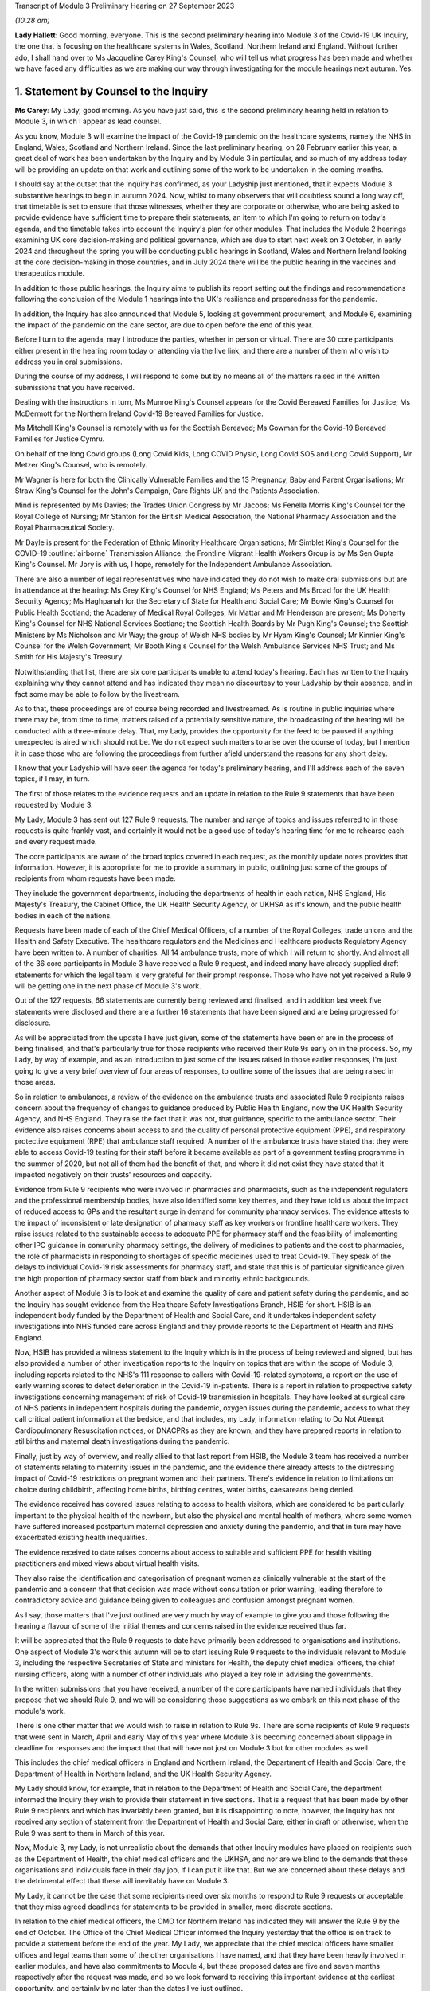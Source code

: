 Transcript of Module 3 Preliminary Hearing on 27 September 2023

*(10.28 am)*

**Lady Hallett**: Good morning, everyone. This is the second preliminary hearing into Module 3 of the Covid-19 UK Inquiry, the one that is focusing on the healthcare systems in Wales, Scotland, Northern Ireland and England. Without further ado, I shall hand over to Ms Jacqueline Carey King's Counsel, who will tell us what progress has been made and whether we have faced any difficulties as we are making our way through investigating for the module hearings next autumn. Yes.

1. Statement by Counsel to the Inquiry
=======================================

**Ms Carey**: My Lady, good morning. As you have just said, this is the second preliminary hearing held in relation to Module 3, in which I appear as lead counsel.

As you know, Module 3 will examine the impact of the Covid-19 pandemic on the healthcare systems, namely the NHS in England, Wales, Scotland and Northern Ireland. Since the last preliminary hearing, on 28 February earlier this year, a great deal of work has been undertaken by the Inquiry and by Module 3 in particular, and so much of my address today will be providing an update on that work and outlining some of the work to be undertaken in the coming months.

I should say at the outset that the Inquiry has confirmed, as your Ladyship just mentioned, that it expects Module 3 substantive hearings to begin in autumn 2024. Now, whilst to many observers that will doubtless sound a long way off, that timetable is set to ensure that those witnesses, whether they are corporate or otherwise, who are being asked to provide evidence have sufficient time to prepare their statements, an item to which I'm going to return on today's agenda, and the timetable takes into account the Inquiry's plan for other modules. That includes the Module 2 hearings examining UK core decision-making and political governance, which are due to start next week on 3 October, in early 2024 and throughout the spring you will be conducting public hearings in Scotland, Wales and Northern Ireland looking at the core decision-making in those countries, and in July 2024 there will be the public hearing in the vaccines and therapeutics module.

In addition to those public hearings, the Inquiry aims to publish its report setting out the findings and recommendations following the conclusion of the Module 1 hearings into the UK's resilience and preparedness for the pandemic.

In addition, the Inquiry has also announced that Module 5, looking at government procurement, and Module 6, examining the impact of the pandemic on the care sector, are due to open before the end of this year.

Before I turn to the agenda, may I introduce the parties, whether in person or virtual. There are 30 core participants either present in the hearing room today or attending via the live link, and there are a number of them who wish to address you in oral submissions.

During the course of my address, I will respond to some but by no means all of the matters raised in the written submissions that you have received.

Dealing with the instructions in turn, Ms Munroe King's Counsel appears for the Covid Bereaved Families for Justice; Ms McDermott for the Northern Ireland Covid-19 Bereaved Families for Justice.

Ms Mitchell King's Counsel is remotely with us for the Scottish Bereaved; Ms Gowman for the Covid-19 Bereaved Families for Justice Cymru.

On behalf of the long Covid groups (Long Covid Kids, Long COVID Physio, Long Covid SOS and Long Covid Support), Mr Metzer King's Counsel, who is remotely.

Mr Wagner is here for both the Clinically Vulnerable Families and the 13 Pregnancy, Baby and Parent Organisations; Mr Straw King's Counsel for the John's Campaign, Care Rights UK and the Patients Association.

Mind is represented by Ms Davies; the Trades Union Congress by Mr Jacobs; Ms Fenella Morris King's Counsel for the Royal College of Nursing; Mr Stanton for the British Medical Association, the National Pharmacy Association and the Royal Pharmaceutical Society.

Mr Dayle is present for the Federation of Ethnic Minority Healthcare Organisations; Mr Simblet King's Counsel for the COVID-19 :outline:`airborne` Transmission Alliance; the Frontline Migrant Health Workers Group is by Ms Sen Gupta King's Counsel. Mr Jory is with us, I hope, remotely for the Independent Ambulance Association.

There are also a number of legal representatives who have indicated they do not wish to make oral submissions but are in attendance at the hearing: Ms Grey King's Counsel for NHS England; Ms Peters and Ms Broad for the UK Health Security Agency; Ms Haghpanah for the Secretary of State for Health and Social Care; Mr Bowie King's Counsel for Public Health Scotland; the Academy of Medical Royal Colleges, Mr Mattar and Mr Henderson are present; Ms Doherty King's Counsel for NHS National Services Scotland; the Scottish Health Boards by Mr Pugh King's Counsel; the Scottish Ministers by Ms Nicholson and Mr Way; the group of Welsh NHS bodies by Mr Hyam King's Counsel; Mr Kinnier King's Counsel for the Welsh Government; Mr Booth King's Counsel for the Welsh Ambulance Services NHS Trust; and Ms Smith for His Majesty's Treasury.

Notwithstanding that list, there are six core participants unable to attend today's hearing. Each has written to the Inquiry explaining why they cannot attend and has indicated they mean no discourtesy to your Ladyship by their absence, and in fact some may be able to follow by the livestream.

As to that, these proceedings are of course being recorded and livestreamed. As is routine in public inquiries where there may be, from time to time, matters raised of a potentially sensitive nature, the broadcasting of the hearing will be conducted with a three-minute delay. That, my Lady, provides the opportunity for the feed to be paused if anything unexpected is aired which should not be. We do not expect such matters to arise over the course of today, but I mention it in case those who are following the proceedings from further afield understand the reasons for any short delay.

I know that your Ladyship will have seen the agenda for today's preliminary hearing, and I'll address each of the seven topics, if I may, in turn.

The first of those relates to the evidence requests and an update in relation to the Rule 9 statements that have been requested by Module 3.

My Lady, Module 3 has sent out 127 Rule 9 requests. The number and range of topics and issues referred to in those requests is quite frankly vast, and certainly it would not be a good use of today's hearing time for me to rehearse each and every request made.

The core participants are aware of the broad topics covered in each request, as the monthly update notes provides that information. However, it is appropriate for me to provide a summary in public, outlining just some of the groups of recipients from whom requests have been made.

They include the government departments, including the departments of health in each nation, NHS England, His Majesty's Treasury, the Cabinet Office, the UK Health Security Agency, or UKHSA as it's known, and the public health bodies in each of the nations.

Requests have been made of each of the Chief Medical Officers, of a number of the Royal Colleges, trade unions and the Health and Safety Executive. The healthcare regulators and the Medicines and Healthcare products Regulatory Agency have been written to. A number of charities. All 14 ambulance trusts, more of which I will return to shortly. And almost all of the 36 core participants in Module 3 have received a Rule 9 request, and indeed many have already supplied draft statements for which the legal team is very grateful for their prompt response. Those who have not yet received a Rule 9 will be getting one in the next phase of Module 3's work.

Out of the 127 requests, 66 statements are currently being reviewed and finalised, and in addition last week five statements were disclosed and there are a further 16 statements that have been signed and are being progressed for disclosure.

As will be appreciated from the update I have just given, some of the statements have been or are in the process of being finalised, and that's particularly true for those recipients who received their Rule 9s early on in the process. So, my Lady, by way of example, and as an introduction to just some of the issues raised in those earlier responses, I'm just going to give a very brief overview of four areas of responses, to outline some of the issues that are being raised in those areas.

So in relation to ambulances, a review of the evidence on the ambulance trusts and associated Rule 9 recipients raises concern about the frequency of changes to guidance produced by Public Health England, now the UK Health Security Agency, and NHS England. They raise the fact that it was not, that guidance, specific to the ambulance sector. Their evidence also raises concerns about access to and the quality of personal protective equipment (PPE), and respiratory protective equipment (RPE) that ambulance staff required. A number of the ambulance trusts have stated that they were able to access Covid-19 testing for their staff before it became available as part of a government testing programme in the summer of 2020, but not all of them had the benefit of that, and where it did not exist they have stated that it impacted negatively on their trusts' resources and capacity.

Evidence from Rule 9 recipients who were involved in pharmacies and pharmacists, such as the independent regulators and the professional membership bodies, have also identified some key themes, and they have told us about the impact of reduced access to GPs and the resultant surge in demand for community pharmacy services. The evidence attests to the impact of inconsistent or late designation of pharmacy staff as key workers or frontline healthcare workers. They raise issues related to the sustainable access to adequate PPE for pharmacy staff and the feasibility of implementing other IPC guidance in community pharmacy settings, the delivery of medicines to patients and the cost to pharmacies, the role of pharmacists in responding to shortages of specific medicines used to treat Covid-19. They speak of the delays to individual Covid-19 risk assessments for pharmacy staff, and state that this is of particular significance given the high proportion of pharmacy sector staff from black and minority ethnic backgrounds.

Another aspect of Module 3 is to look at and examine the quality of care and patient safety during the pandemic, and so the Inquiry has sought evidence from the Healthcare Safety Investigations Branch, HSIB for short. HSIB is an independent body funded by the Department of Health and Social Care, and it undertakes independent safety investigations into NHS funded care across England and they provide reports to the Department of Health and NHS England.

Now, HSIB has provided a witness statement to the Inquiry which is in the process of being reviewed and signed, but has also provided a number of other investigation reports to the Inquiry on topics that are within the scope of Module 3, including reports related to the NHS's 111 response to callers with Covid-19-related symptoms, a report on the use of early warning scores to detect deterioration in the Covid-19 in-patients. There is a report in relation to prospective safety investigations concerning management of risk of Covid-19 transmission in hospitals. They have looked at surgical care of NHS patients in independent hospitals during the pandemic, oxygen issues during the pandemic, access to what they call critical patient information at the bedside, and that includes, my Lady, information relating to Do Not Attempt Cardiopulmonary Resuscitation notices, or DNACPRs as they are known, and they have prepared reports in relation to stillbirths and maternal death investigations during the pandemic.

Finally, just by way of overview, and really allied to that last report from HSIB, the Module 3 team has received a number of statements relating to maternity issues in the pandemic, and the evidence there already attests to the distressing impact of Covid-19 restrictions on pregnant women and their partners. There's evidence in relation to limitations on choice during childbirth, affecting home births, birthing centres, water births, caesareans being denied.

The evidence received has covered issues relating to access to health visitors, which are considered to be particularly important to the physical health of the newborn, but also the physical and mental health of mothers, where some women have suffered increased postpartum maternal depression and anxiety during the pandemic, and that in turn may have exacerbated existing health inequalities.

The evidence received to date raises concerns about access to suitable and sufficient PPE for health visiting practitioners and mixed views about virtual health visits.

They also raise the identification and categorisation of pregnant women as clinically vulnerable at the start of the pandemic and a concern that that decision was made without consultation or prior warning, leading therefore to contradictory advice and guidance being given to colleagues and confusion amongst pregnant women.

As I say, those matters that I've just outlined are very much by way of example to give you and those following the hearing a flavour of some of the initial themes and concerns raised in the evidence received thus far.

It will be appreciated that the Rule 9 requests to date have primarily been addressed to organisations and institutions. One aspect of Module 3's work this autumn will be to start issuing Rule 9 requests to the individuals relevant to Module 3, including the respective Secretaries of State and ministers for Health, the deputy chief medical officers, the chief nursing officers, along with a number of other individuals who played a key role in advising the governments.

In the written submissions that you have received, a number of the core participants have named individuals that they propose that we should Rule 9, and we will be considering those suggestions as we embark on this next phase of the module's work.

There is one other matter that we would wish to raise in relation to Rule 9s. There are some recipients of Rule 9 requests that were sent in March, April and early May of this year where Module 3 is becoming concerned about slippage in deadline for responses and the impact that that will have not just on Module 3 but for other modules as well.

This includes the chief medical officers in England and Northern Ireland, the Department of Health and Social Care, the Department of Health in Northern Ireland, and the UK Health Security Agency.

My Lady should know, for example, that in relation to the Department of Health and Social Care, the department informed the Inquiry they wish to provide their statement in five sections. That is a request that has been made by other Rule 9 recipients and which has invariably been granted, but it is disappointing to note, however, the Inquiry has not received any section of statement from the Department of Health and Social Care, either in draft or otherwise, when the Rule 9 was sent to them in March of this year.

Now, Module 3, my Lady, is not unrealistic about the demands that other Inquiry modules have placed on recipients such as the Department of Health, the chief medical officers and the UKHSA, and nor are we blind to the demands that these organisations and individuals face in their day job, if I can put it like that. But we are concerned about these delays and the detrimental effect that these will inevitably have on Module 3.

My Lady, it cannot be the case that some recipients need over six months to respond to Rule 9 requests or acceptable that they miss agreed deadlines for statements to be provided in smaller, more discrete sections.

In relation to the chief medical officers, the CMO for Northern Ireland has indicated they will answer the Rule 9 by the end of October. The Office of the Chief Medical Officer informed the Inquiry yesterday that the office is on track to provide a statement before the end of the year. My Lady, we appreciate that the chief medical officers have smaller offices and legal teams than some of the other organisations I have named, and that they have been heavily involved in earlier modules, and have also commitments to Module 4, but these proposed dates are five and seven months respectively after the request was made, and so we look forward to receiving this important evidence at the earliest opportunity, and certainly by no later than the dates I've just outlined.

If it is not obvious, these statements are needed so that we can identify further lines of enquiry and areas that we will need to ask individual witnesses about. So delays now risk holding up the next phase of Module 3's work, and that in turn may also impact on other modules' ability to progress their investigations in a timely way.

I hope it won't come to this, but in the event of further delays we may invite your Ladyship to consider whether it is necessary to issue a notice under section 21 of the Inquiries Act to the Department of Health, and/or any other bodies, requiring the evidence to be provided within a specified time.

Now I turn to disclosure as the next item on the agenda.

Last week, on 21 September, Module 3 made its first tranche of disclosure to core participants. In total, the 136 documents were disclosed, including some statements and exhibits from the disabilities charities consortium, St John's Ambulance, West Midlands ambulance healthcare trust, Public Health and the Independent Healthcare Providers Network. Also disclosed were documents from the British Medical Association and the Department of Health and Social Care.

In addition, Module 3 has disclosed the expert reports of Professors Marmot and Bambra, and Professor Heymann, and the relevant parts of the evidence given in the Module 1 hearings, and Module 3 will be disclosing the expert report of Dr Claas Kirchhelle and the transcript of his evidence given in Module 1.

In addition to the disclosure already made, we are progressing the Rule 9 statements and exhibits for disclosure, and will continue to review the evidence provided to other modules and make disclosure of relevant material in the coming months.

There is one discrete matter in relation to disclosure requests that I wish to update the core participants and your Ladyship about. In my note on 29 August, the core participants were made aware of an issue relating to the retention of emails within the NHS Wales Microsoft 365 email service. In short, at the beginning of August this year, the Inquiry was informed that Digital Healthcare Wales, DHCW, had in February of 2023 discovered that email mailboxes and all the contents stored in those mailboxes, so not just the emails but calendars, contacts, notes and the like, for people who had left an NHS organisation or had left an NHS organisation to join another NHS organisation within Wales, were deleted.

The Inquiry has been informed that some accounts were not affected. Two health boards, Cardiff and Cym Taf, had separate back-up mail for staff who have left those organisations so they were not affected.

Now, upon learning of that issue, the Inquiry wrote to DHCW requesting an explanation as to why that issue was not brought to the Inquiry's attention at an earlier date and to ascertain the scale and potential impact of that issue. In response, DHCW apologised for not informing the Inquiry sooner and explained that it did not consider the deletion of some accounts to be a material factor in relation to DHCW's ability to respond to the Inquiry. That was because some key documentation was stored in document repositories and was not solely in mailboxes. However, DHCW told us that as the Covid Inquiry progressed and they were more involved in helping the health organisations to find copies of emails from affected mailboxes, they considered they should notify the Inquiry of the potential problem.

Now, my Lady, in relation to Module 3 in particular to date, no Welsh Rule 9 recipient has told the Inquiry the mailbox deletion issue has affected their ability to respond to Module 3's Rule 9 requests.

Unconnected to the Microsoft mailbox deletion issue, Cardiff and Vale University Health Board have recently told us that the mailbox of Professor Stuart Walker, who was the executive medical director between July 2019 and September 2021 and then the interim chief executive until February 2022, cannot be accessed from the period from 5 December. Now, Cardiff and Vale University Health Board are still investigating the reasons for this, but it does not appear to be connected from the move to Microsoft 365.

I should say that that aside, no other recipient of Rule 9 requests outside of Wales has indicated that their mailboxes are affected, and we would expect of course them to bring this to their attention if they had suffered a similar fate.

Turning to the next item on the agenda, my Lady, behind your tab 7, will find what is called the provisional list of issues. Now, as was made clear when that list was circulated to core participants, the list is very much an initial draft of issues that are emerging from the material provided to the Inquiry to date.

It is not intended to be exhaustive or prescriptive or final, nor could it be, given that there is more evidence to come from the Rule 9 requests that are issued to date and the Rule 9 requests that are going to be issued in the coming months.

Inevitably, some issues may come into greater or lesser focus as the module progresses, and some may drop away and others may emerge.

Is my Lady struggling to find it?

**Lady Hallett**: No, no, it's all right, I've found it. There is a curious system of filing today but, don't worry, I'm there.

**Ms Carey**: A number of core participants have made submissions about additional matters and topics that should be included in that list. Some of those matters are already within Module 3's contemplation, and so, where appropriate, they'll be added into version 2 of the list.

For example, there is reference in the current list to clinical support staff. Now, that was intended to refer to non-clinicians working in clinical settings, and to include healthcare workers and non-healthcare staff, and that can be clarified in the later version.

Rule 9 questions have also asked about, for example, individual risk assessments and the use of the private sector by the NHS, and so again version 2 of the list can provide clarification where needed, and there'll obviously be an expanded version of the issues as the evidence is received by the module.

There were some topics, however, that were proposed, such as more capacity, lack of bereavement support or counselling, comparisons of treatment between people who live in one country but received treatment in another, impact on adults detained under the Mental Health Act, they are all just examples of topics that we submit either are not within the scope of Module 3 or, in our submission, are topics that it is not proportionate or necessary to focus on within the course of this module, examining as it does the impact on the healthcare system.

There were joint submissions to your Ladyship from the Covid Bereaved Families for Justice and the Northern Ireland Covid Bereaved Families for Justice core participant groups, inviting the Inquiry to consider instructing an expert to look at how healthcare systems in other countries responded to the pandemic.

At present, Module 3 does not invite your Ladyship to instruct such an expert, given that you'll already be looking at the responses within the four nations and that some of the draft statements may touch on an international response or on scientific knowledge as it developed around the world during the pandemic. I've no doubt you'll want to keep that request under review, though.

The John's Campaign core participant group submits that Module 3 is too focused on hospitals and GPs, and that the module should include healthcare provided in the home, or in residential care, or in supported living, or in mental health units. My Lady, in our submission, to cover all of those topics would broaden the already wide scope of Module 3 too far, and in any event it may be that an examination of the impact of the pandemic in some of those settings would sit better in later modules, particularly within M6 looking at the care sector.

Mind submits that Module 3 should include a greater examination of the impact of the pandemic on mental health services, and contend that focusing on in-patient children and adolescent mental health services, now referred to as children and young people's mental health services, CAMHS or CYMPHS for short, is too narrow. Mind submits that the module should include consideration of CAMHS within the community.

Now, amongst other issues, Module 3 will examine the impact of the pandemic on referrals and admissions to in-patient CAMHS, including the reasons for those changes, and that will encompass the consequences of reduced access in the community for children and young people, and so, to that extent, CAMHS within the community will be considered within Module 3.

Mind also submits that Module 3 should look at mental health services more widely. My Lady, whilst undoubtedly important, we submit that this is one of those areas where a difficult decision has had to have been made not to look at broader issues of children's mental health in the community or wider mental health services within the UK's healthcare system. We submit that Module 3 should focus on a discrete section of acute mental health services for children in the four nations, which will enable a suitably detailed examination of this area of mental health, whilst ensuring a proportionate focus on non-Covid conditions is maintained. But, again, I know that you'll want to consider any supplementary oral submissions about that topic.

I hope it follows from all that I have just said that where core participants have invited Module 3 to broaden its scope we have taken very great care to ensure that we do so in a way that is necessary and proportionate. Where evidence is being called on a topic, we submit that you do not need to receive each and every available piece of evidence on that issue, only that will which will enable you to come to fair conclusions and enable you to make meaningful recommendations.

Item 3 on the agenda deals with the topic of experts.

Module 3 has currently identified a number of areas within the scope of Module 3 where the Inquiry would benefit from expert evidence. Those areas are in relation to long Covid, intensive care and critical care for patients with Covid-19, infection prevention and control in healthcare settings, and the four non-Covid conditions.

By way of introduction and explanation, when instructing the experts, the Module 3 legal team has been greatly assisted by the Inquiry's research team to identify those witnesses with the expertise, independence and capacity to assist the Inquiry. Some core participants I know will be disappointed they were not asked to assist in this task, but once the report is prepared in draft, the draft copy will be sent to core participants for their observations so that content that needs either amplifying or clarifying can be incorporated before the final version is disclosed.

So, in addition to the Rule 9s and the disclosure that's been made to date, and dealing with each of the experts in turn, in relation to long Covid the Inquiry has instructed Professor Chris Brightling and Dr Rachael Evans, experts in long Covid, to prepare a report in relation to both Module 2 and Module 3. The report was divided into topics of general applicability, such as understanding the emergence of long Covid, and topics which are more specific to Module 3, such as the treatment of long Covid.

Given the imminent start of Module 2, the first part of the report has already been sent to the core participants in Module 2 and will be disclosed to Module 3 core participants. The Module 3 section is nearing completion, and will be sent to Module 3 core participants for their input, queries and comments to be considered.

The second expert report is in relation to critical care for patients with Covid-19, and in this regard the Inquiry has instructed Dr Ganesh Suntharalingam and Professor Charlotte Summers, both of whom are expert intensivists, with extensive practical experience of matters affecting patients and staff in intensive care units and high dependency units.

Their report will cover topics including how Covid-19 affects the body's systems, a summary of the Covid-19 treatments given to critically ill patients, the numbers and roles of staff involved per patient in treating critically ill patients. They have been asked to report on details of any geographical variations in the treatments across the UK or difference in treatments by reference to patients' age, sex, ethnicity or other characteristics of the patient, including those with pre-existing health conditions, disabilities or other inequalities.

They are giving a summary of the clinical guidance disseminated about how to treat Covid-19 patients, including how people who are less critically ill were treated in hospital or in the community, and they are going to report on the extent to which decisions about treatment, particularly escalation of care, or affected by the existence of a DNACPR order. They are looking at end of life care in intensive care, resourcing in intensive care, including staff, beds and equipment.

It is by no means a short report, but their report is expected in late autumn of this year, and I can confirm that both experts have been asked to address all four nations when drafting their report.

In relation to those experts, the joint submissions of the Covid Bereaved Families for Justice and the Northern Ireland Covid Bereaved Families for Justice have, notwithstanding what is accepted to be Dr Suntharalingam's significant expertise and Dr Summers' imminent qualifications, queried whether those doctors are sufficiently independent because of their involvement in developing clinical guidance.

My Lady, when instructing any expert, the Inquiry undertakes a comprehensive background check for any potential or actual conflicts of interest, and we were already aware of their roles in professional society guidelines, but we have concluded that this does not materially impact their independence and there will be a section in the report setting out any areas of potential conflict.

My Lady will have gleaned from the overview I gave in relation to the ambulances, pharmacists, maternity care and the HSIB reports that preventing the spread of Covid within healthcare settings is clearly a matter of significance within Module 3, and to that end and in order to assist matters relating to infection prevention and control measures, a multidisciplinary panel of experts has been identified to prepare an expert report into IPC.

That report will assist with matters including how Covid-19 is transmitted, whether IPC guidance followed the scientific community's contemporaneous understanding of transmission, it's going to include a chronological summary of that IPC guidance including where there were changes in guidance implemented in the devolved administrations and the reasons for any variations. It will consider the minimum standard of PPE required for healthcare workers and visitors as IPC measures. Matters relating to IPC within care settings though are not within the scope of Module 3 and so the experts have not been asked to address this.

My Lady, the IPC experts, who bring a diversity of experience and have been involved "on the ground" dealing with outbreaks of infections in hospitals are a panel of five experts.

Stephanie Dancer is a consultant medical microbiologist at NHS Lanarkshire and a professor of microbiology at Edinburgh Napier University. Assisting her will be Katie Jeffery, the director of IPC and a consultant microbiologist at Oxford University Hospitals NHS Trust. Director Jeffery is an associate professor at the Radcliffe Department of Medicine.

The third expert is Hajo Grundmann. Professor Grundmann will bring an international perspective to these issues as he is based in the University of Freiburg in the Institute for Infection Prevention and Hospital Epidemiology, and he is considered to be a world leading expert on hospital transmission, with experience in both nursing and in medicine in England as well as in Europe.

The fourth member of the panel is David Eyre. He is a professor of infectious diseases and an honorary consultant at the University of Oxford. He has particular expertise in testing and genomics, which is the study of genetic material, and how that information is applied in IPC.

The fifth expert is Clive Beggs. He is an emeritus professor of applied physiology at Leeds Beckett University and he has expertise in medical engineering and biology, which includes understanding and preventing the transmission of infectious diseases in hospitals, and the application of what are called biophysical or engineering interventions, such as UV disinfection, HEPA filtration, to mitigate the transmission of infection.

So we submit, my Lady, that across those five experts they are bringing a range of expertise and experience to the issue of IPC within Module 3.

The Inquiry will be, over the course of the autumn, continuing its work to instruct experts in relation to the four non-Covid conditions, namely colorectal cancer, ischaemic heart disease, hip replacements and the in-patients' CAMHS. The monthly update notes to CPs will keep them informed as to the Inquiry's progress on this, and any other topic where expert evidence would assist your Ladyship. We anticipate that those experts will consider matters such as delays in diagnosing and treating people with those conditions, and the impact of any such delays on patients' health. It follows, therefore, that the experts will be asked to look at the available data and, where there is an absence of data or a gap in the data, to make reference to that in the report.

It is anticipated that the experts will be asked where possible to comment on broader systemic issues relating to the impact of the pandemic on healthcare provision for conditions other than Covid-19 rather than add further detailed examinations of the impact on specific health problems beyond those four non-Covid conditions.

In the written submissions, there were requests made for expert evidence in relation to the impact of the pandemic on maternity care and a statistical expert to look at deaths of healthcare workers and, my Lady, the Inquiry will consider those requests this autumn.

There is one other matter in relation to experts. In relation to those four areas, your Ladyship will be aware that Module 2 has instructed a number of experts to consider inequalities across a variety of areas. Now, those reports are being finalised but the drafts contain matters that are relevant to Module 3 and so those reports will be disclosed to Module 3 core participants in due course.

Given the centrality of inequalities to the Inquiry's work as a whole as well as to Module 3 in particular, it may be appropriate at this stage and by way of example only, just to outline some of the areas that those draft reports have commented upon.

There is a report from Professor James Nazroo reporting on ageing that refers at the outset to the increased vulnerability of older people to a pandemic caused by a respiratory virus. Now, Professor Nazroo states that older people are at greater risk of flu-related complications and mortality as a consequence of a combination of factors, including the greater prevalence of chronic illness, reduced immunity and more generally frailty in older people.

The report notes that an analysis from Public Health England in 2020 showed that once infected, those aged 80 and over were seventy times more likely to die than those aged 40. The report also considers that older people who are social distancing are especially at risk of social isolation, and whilst they may benefit from being able to use digital technologies to carry out their daily lives, including remote consultations with healthcare, they are in fact the people least likely to be able to use remote digital technologies.

Professor Nazroo, along with his colleague, Professor Laia Bécares, have provided a report on ethnicity, and they noted, for example, that morbidity and mortality data demonstrates higher, though variable, levels of chronic diseases, including ischaemic heart disease, in ethnic groups. They argue that explanations for ethnic inequalities in health that focus on cultural or genetic health differences should be rejected, and they submit that genetic and cultural explanations for ethnic inequalities are a form of racism denial, as they lead to a minimising and sometimes a denial of the role of racism in shaping ethnic inequalities in health, social and economic outcomes.

Professors Nick Watson and Tom Shakespeare's report on disability references the fact that disabled people in the UK could and should have been foreseen to be at higher risk from a Covid-19-type virus due to factors including the fact that some disabled people are at higher risk of Covid-19 due to intrinsic vulnerability to infection. They are higher risk as a result of societal, structural and institutional failings. And that disabled people in 2020 were in a weakened socio-economic situation compared to their non-disabled peers, particularly, they submit, due to changes experienced since 2010. And they, thirdly, say they are at higher risk because many disabled people are dependent on health and social care services which were themselves weakened as a result of the pandemic.

The report on gender by Dr Clare Wenham highlights the disproportionate impact of epidemics and pandemics on women that existed prior to Covid-19, and the report looks at the impact of austerity measures, which, it is argued, have exacerbated gender inequalities.

There are two other reports which Module 3 proposes to disclose: Professor Bécares' report on LGBTQ+ notes that evidence suggests that LGBTQ+ inequalities are stark and long-standing, with worse health, healthcare and social outcomes for those groups when compared with heterosexual and cisgender populations. Cisgender meaning those whose gender corresponds with their sex assigned at birth.

The report on child health inequalities by Professor Taylor-Robinson includes an analysis of the causes of those inequalities, such as poverty, obesity and experiences during pregnancy and the early years, which are important for a child's physical and mental health. The report also notes that there is growing concern in the UK over the rising prevalence of mental health problems in children and young people, which will no doubt resonate with that non-Covid condition that Module 3 will be examining.

We anticipate disclosing those reports to Module 3 core participants in the very near future. Given that the Rule 9 requests we have made to date have included questions relating to inequalities and there is this body of expert evidence, we submit that, contrary to the submissions of one of the core participants groups, it is not necessary to reinstruct and reissue letters of instruction to these experts.

May I turn to the non-Covid conditions to be examined.

Your Ladyship will be aware that there are some submissions that, in addition to the four non-Covid conditions that I've outlined, Mind submits that the Inquiry should consider the impacts of the pandemic on those with dementia. I have no doubt that your Ladyship will wish to consider the submissions made, but to date Module 3 has indicated it does not intend to examine dementia, not because it's not important but because the size of this module is already such that the Inquiry needs to keep a tight focus on the matters to be examined, and in any event it may be that if your Ladyship wishes to look at that topic, you will consider that later modules are better placed to do so.

The Clinically Vulnerable Families core participant group raises a concern that the Inquiry is not looking at any underlying long-term conditions that would lead a patient to become immunosuppressed. However, shielding and the impact on the clinically vulnerable is explicitly referred to at paragraph 11 in the provisional outline of scope and so the experiences of immunosuppressed people will be covered within Module 3.

The next matter on the agenda relates to Every Story Matters, the Inquiry's name for the Inquiry's listening exercise.

In my note to the core participants for this hearing, I outlined that ESM, Every Story Matters, will be holding community events across the UK to enable people to tell the Inquiry about their experiences in person in their own communities. The Inquiry will be piloting the approach to events in late 2023 but prior to this the Inquiry's secretariat are running events at interested organisations, pre-existing events, to encourage participation in ESM. They have already attended the TUC congress in Liverpool and a virtual Royal College of Midwives event earlier this month, and will shortly be attending the Northern Ireland Bereaved Families for Justice conference, and I know that the secretariat are very grateful for being invited along to explain more about ESM.

Within Module 3 in particular, accompanying my update note was a document setting out the key lines of enquiry relevant to Every Story Matters which will help inform a bespoke report to Module 3 on the human impact of the pandemic.

Now, those key lines of enquiry will be explored through what is called targeted qualitative research which aims to gather the experiences of individuals from underrepresented, seldom heard and/or vulnerable communities, and from those where there are significant barriers existing to engagement. It will also gather the experiences of individuals who experienced particular impacts related to matters within Module 3, including those directly affected by the pandemic, including bereaved individuals, their families, the patients who were hospitalised with Covid, and long Covid patients, those indirectly affected by the pandemic, such as people who used NHS 111, those who were advised to shield, and the healthcare workers and staff. The findings of that research will be brought together with findings from the analysis of people's experiences which have been shared online through those accessible participation routes or through the events.

Taking all of those matters together, those insights will be turned into an anonymised thematic report which will be disclosed to core participants as evidence in good time for the hearing. It is anticipated that that report will be available to support the Inquiry legal team ahead of the hearings and will be a source of evidence for the final module report and its recommendations, and importantly, my Lady, it will form a part of the formal record of the Inquiry.

May I just turn to one matter that's not on the agenda but didn't fit into the agenda items, and whilst I'm doing so, I may have, I'm afraid, inadvertently said that we have disclosed a Public Health statement. It's actually the Parliamentary and Health Service Ombudsman statement that we have been disclosed, and I'm sorry if I didn't give the right information earlier this morning.

The one matter that doesn't fit into any of those agenda items is in relation to a submission from the Covid Bereaved Families for Justice and Northern Ireland Covid Bereaved Families groups. They have asked how treatment of Covid-19, which is within the provisional scope of Module 3, is different to paragraph 2 of Module 4's provisional scope.

Now, paragraph 2 of Module 4's provisional outline of scope states that Module 4 will examine the development, trials and use of new therapeutics during the pandemic, in addition to the use of existing medications. Now, it may be that this query was answered in part during the Module 4 preliminary hearing which was heard earlier this month on 13 September, during which Mr Wald King's Counsel, who is the lead counsel to Module 4, explained that Module 4 will consider the way in which new therapeutics were developed and existing medicines were repurposed to treat Covid-19, and he made clear that Module 3 will therefore examine the use of therapeutics in practice, by which we mean how therapeutics were used once effective treatments had been identified and improved.

My Lady, by way of example, the intensivist experts' report have been asked to set out how treatments for Covid-19 developed and changed over the course of the pandemic.

It may be that your Ladyship will hear this morning submissions from the CVF core participant about the Inquiry's investigation into therapeutics and the division of this topic across Module 3 and Module 4. The thrust of the submission is that whilst not precluding examination of therapeutics in Module 3, Module 4 should also consider the use of therapeutics, and it's clearly not appropriate for me to trespass on or speak for the Module 4 legal team, and so that is a submission for them.

My Lady, I know that you have had an opportunity already to consider the written submissions and will be considering those submissions alongside any oral submissions made today, and you will publish any appropriate directions. Can we ask you to consider whether you wish to publish any written submissions on the Inquiry's website. That's a matter entirely for your discretion in due course.

So may I turn or return to where I first started by looking at the next steps for Module 3.

It is anticipated that the hearings will run for ten weeks with two short breaks and will be heard here at Dorland House. In their joint submissions, the Covid Bereaved Families for Justice and the Northern Ireland Covid Bereaved Families for Justice submit that the Inquiry will need up to 31 weeks of hearing time set aside for Module 3.

Putting aside the sheer impracticality of holding a six-month long public hearing given the Inquiry's other modules and your Ladyship's stated intention in your opening statement to run the Inquiry as thoroughly and as efficiently as possible, in our submission, Module 3 does not need to set aside that amount of hearing time. The multitude of ways in which evidence can be placed before you means it will not be necessary to call each and every witness who can provide evidence on any given topic.

Moreover, I anticipate that where a witness is called live, there will be a laser-like focus on the key issues, and I know that those with a speaking role will do their utmost to ensure that questions do not deviate from those essential issues.

In the written submissions, your Ladyship has also been asked to consider bringing Module 3 forward to start after Module 2C, which is being heard in Northern Ireland. Indeed, I think you received submissions on this topic during the Module 4 preliminary hearing.

Bringing Module 3 forward will not be possible, not least because it is likely that not all of the evidence Module 3 needs will be available by then. You have also been asked by the John's Campaign core participant group to consider moving the care sector module, Module 6, to start straight after Module 3. Again, the logistics of timetabling an inquiry as large as this one means that is not possible either. And it goes without saying that the order of modules is not intended to reflect a hierarchy of importance. All the modules are important and the Inquiry has taken great care to devise a sensible order that allows the Inquiry to progress its work.

The Module 3 public hearing will include hearing evidence from the bereaved, patients and those working within the healthcare system. Identifying those witnesses who can shine a light on systemic issues, including issues of disparities and unequal impacts, is another aspect of this autumn's work, and we are grateful for the offers of help from the core participants in selecting the individuals who we can approach to provide this evidence.

My Lady, there will be a further preliminary hearing in the spring of 2024, and unless I'm told otherwise, that brings to a close the submissions I wish to make on behalf of the Module 3 legal team. I know there are many core participants who wish to address you during the course of this hearing, but can I invite you first to hear from Ms Munroe King's Counsel, and your Ladyship will find the order of speaking behind tab 3 in your bundle.

**Lady Hallett**: Thank you very much indeed, Ms Carey, very grateful.

Ms Munroe, I think we can fit you in before the break.

